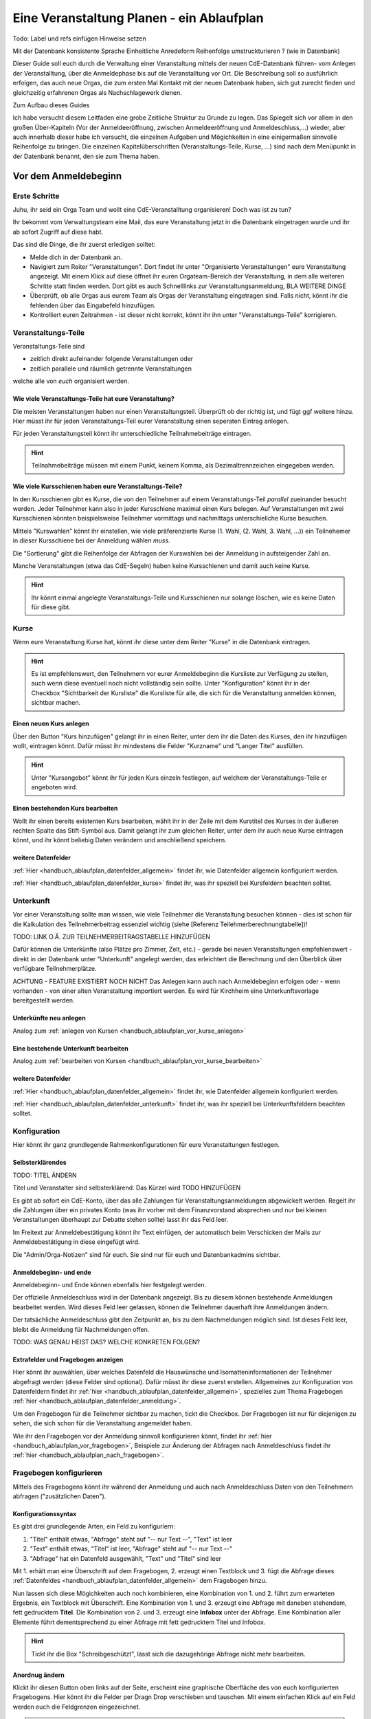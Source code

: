 .. _handbuch_ablaufplan:

Eine Veranstaltung Planen - ein Ablaufplan
==========================================

Todo: Label und refs einfügen
Hinweise setzen

Mit der Datenbank konsistente Sprache
Einheitliche Anredeform
Reihenfolge umstruckturieren ? (wie in Datenbank)
   
Dieser Guide soll euch durch die Verwaltung einer Veranstaltung mittels der neuen CdE-Datenbank führen- vom Anlegen der Veranstalltung, über die Anmeldephase bis auf die Veranstalltung vor Ort. Die Beschreibung soll so ausführlich erfolgen, das auch neue Orgas, die zum ersten Mal Kontakt mit der neuen Datenbank haben, sich gut zurecht finden und gleichzeitig erfahrenen Orgas als Nachschlagewerk dienen.


Zum Aufbau dieses Guides

Ich habe versucht diesem Leitfaden eine grobe Zeitliche Struktur zu Grunde zu legen. Das Spiegelt sich vor allem in den großen Über-Kapiteln (Vor der Anmeldeeröffnung, zwischen Anmeldeeröffnung und Anmeldeschluss,...) wieder, aber auch innerhalb dieser habe ich versucht, die einzelnen Aufgaben und Mögichkeiten in eine einigermaßen sinnvolle Reihenfolge zu bringen.
Die einzelnen Kapitelüberschriften (Veranstaltungs-Teile, Kurse, ...) sind nach dem Menüpunkt in der Datenbank benannt, den sie zum Thema haben.



.. _handbuch_ablaufplan_vor:

Vor dem Anmeldebeginn
------------------------

Erste Schritte
^^^^^^^^^^^^^^

Juhu, ihr seid ein Orga Team und wollt eine CdE-Veranstalltung organisieren! Doch was ist zu tun?

Ihr bekommt vom Verwaltungsteam eine Mail, das eure Veranstaltung jetzt in die Datenbank eingetragen wurde und ihr ab sofort Zugriff auf diese habt. 

Das sind die Dinge, die ihr zuerst erledigen solltet:

- Melde dich in der Datenbank an.
- Navigiert zum Reiter "Veranstaltungen". Dort findet ihr unter "Organisierte Veranstaltungen" eure Veranstaltung angezeigt. Mit einem Klick auf diese öffnet ihr euren Orgateam-Bereich der Veranstaltung, in dem alle weiteren Schritte statt finden werden. Dort gibt es auch Schnelllinks zur Veranstaltungsanmeldung, BLA WEITERE DINGE
- Überprüft, ob alle Orgas aus eurem Team als Orgas der Veranstaltung eingetragen sind. Falls nicht, könnt ihr die fehlenden über das Eingabefeld hinzufügen.
- Kontrolliert euren Zeitrahmen - ist dieser nicht korrekt, könnt ihr ihn unter "Veranstaltungs-Teile" korrigieren.



.. _handbuch_ablaufplan_vor_veranstaltungsteile:

Veranstaltungs-Teile
^^^^^^^^^^^^^^^^^^^^

Veranstaltungs-Teile sind

- zeitlich direkt aufeinander folgende Veranstaltungen oder
- zeitlich parallele und räumlich getrennte Veranstaltungen
welche alle von *euch* organisiert werden.



.. _handbuch_ablaufplan_vor_veranstaltungsteile_veranstaltungsteile:

Wie viele Veranstaltungs-Teile hat eure Veranstaltung?
''''''''''''''''''''''''''''''''''''''''''''''''''''''

Die meisten Veranstaltungen haben nur einen Veranstaltungsteil. Überprüft ob der richtig ist, und fügt ggf weitere hinzu.
Hier müsst ihr für jeden Veranstaltungs-Teil eurer Veranstaltung einen seperaten Eintrag anlegen.

Für jeden Veranstaltungsteil könnt ihr unterschiedliche Teilnahmebeiträge eintragen.

.. hint:: Teilnahmebeiträge müssen mit einem Punkt, keinem Komma, als Dezimaltrennzeichen eingegeben werden.



.. _handbuch_ablaufplan_vor_veranstaltungsteile_kursschienen:

Wie viele Kursschienen haben eure Veranstaltungs-Teile?
'''''''''''''''''''''''''''''''''''''''''''''''''''''''

In den Kursschienen gibt es Kurse, die von den Teilnehmer auf einem Veranstaltungs-Teil *parallel* zueinander besucht werden. Jeder Teilnehmer kann also in jeder Kursschiene maximal einen Kurs belegen. Auf Veranstaltungen mit zwei Kursschienen könnten beispielsweise Teilnehmer vormittags und nachmittags unterschieliche Kurse besuchen.

Mittels "Kurswahlen" könnt ihr einstellen, wie viele präferenzierte Kurse (1. Wahl, (2. Wahl, 3. Wahl, ...)) ein Teilnehemer in dieser Kursschiene bei der Anmeldung wählen *muss*.

Die "Sortierung" gibt die Reihenfolge der Abfragen der Kurswahlen bei der Anmeldung in aufsteigender Zahl an.

Manche Veranstaltungen (etwa das CdE-Segeln) haben keine Kursschienen und damit auch keine Kurse.

.. hint:: Ihr könnt einmal angelegte Veranstaltungs-Teile und Kursschienen nur solange löschen, wie es keine Daten für diese gibt.



.. _handbuch_ablaufplan_vor_kurse:

Kurse
^^^^^

Wenn eure Veranstaltung Kurse hat, könnt ihr diese unter dem Reiter "Kurse" in die Datenbank eintragen.

.. hint:: Es ist empfehlenswert, den Teilnehmern vor eurer Anmeldebeginn die Kursliste zur Verfügung zu stellen, auch wenn diese eventuell noch nicht vollständig sein sollte. Unter "Konfiguration" könnt ihr in der Checkbox "Sichtbarkeit der Kursliste" die Kursliste für alle, die sich für die Veranstaltung anmelden können, sichtbar machen.
	  


.. _handbuch_ablaufplan_vor_kurse_anlegen:

Einen neuen Kurs anlegen
''''''''''''''''''''''''

Über den Button "Kurs hinzufügen" gelangt ihr in einen Reiter, unter dem ihr die Daten des Kurses, den ihr hinzufügen wollt, eintragen könnt. Dafür müsst ihr mindestens die Felder "Kurzname" und "Langer Titel" ausfüllen.

.. hint:: Unter "Kursangebot" könnt ihr für jeden Kurs einzeln festlegen, auf welchem der Veranstaltungs-Teile er angeboten wird.



.. _handbuch_ablaufplan_vor_kurse_bearbeiten:

Einen bestehenden Kurs bearbeiten
'''''''''''''''''''''''''''''''''

Wollt ihr einen bereits existenten Kurs bearbeiten, wählt ihr in der Zeile mit dem Kurstitel des Kurses in der äußeren rechten Spalte das Stift-Symbol aus. Damit gelangt ihr zum gleichen Reiter, unter dem ihr auch neue Kurse eintragen könnt, und ihr könnt beliebig Daten verändern und anschließend speichern.



.. _handbuch_ablaufplan_vor_kurse_datenfelder:

weitere Datenfelder
'''''''''''''''''''

:ref:`Hier <handbuch_ablaufplan_datenfelder_allgemein>` findet ihr, wie Datenfelder allgemein konfiguriert werden.

:ref:`Hier <handbuch_ablaufplan_datenfelder_kurse>` findet ihr, was ihr speziell bei Kursfeldern beachten solltet.



.. _handbuch_ablaufplan_vor_unterkunft:

Unterkunft
^^^^^^^^^^

Vor einer Veranstaltung sollte man wissen, wie viele Teilnehmer die Veranstaltung besuchen können - dies ist schon für die Kalkulation des Teilnehmerbeitrag essenziel wichtig (siehe [Referenz Teilehmerberechnungtabelle])!

TODO: LINK O.Ä. ZUR TEILNEHMERBEITRAGSTABELLE HINZUFÜGEN

Dafür können die Unterkünfte (also Plätze pro Zimmer, Zelt, etc.)  - gerade bei neuen Veranstaltungen empfehlenswert - direkt in der Datenbank unter "Unterkunft" angelegt werden, das erleichtert die Berechnung und den Überblick über verfügbare Teilnehmerplätze.

ACHTUNG - FEATURE EXISTIERT NOCH NICHT
Das Anlegen kann auch nach Anmeldebeginn erfolgen oder - wenn vorhanden - von einer alten Veranstaltung importiert werden. Es wird für Kirchheim eine Unterkunftsvorlage bereitgestellt werden.



.. _handbuch_ablaufplan_vor_unterkunft_anlegen:

Unterkünfte neu anlegen
'''''''''''''''''''''''

Analog zum :ref:`anlegen von Kursen <handbuch_ablaufplan_vor_kurse_anlegen>`



.. _handbuch_ablaufplan_vor_unterkunft_bearbeiten:

Eine bestehende Unterkunft bearbeiten
'''''''''''''''''''''''''''''''''''''

Analog zum :ref:`bearbeiten von Kursen <handbuch_ablaufplan_vor_kurse_bearbeiten>`



.. _handbuch_ablaufplan_vor_unterkunft_datenfelder:

weitere Datenfelder
'''''''''''''''''''

:ref:`Hier <handbuch_ablaufplan_datenfelder_allgemein>` findet ihr, wie Datenfelder allgemein konfiguriert werden.

:ref:`Hier <handbuch_ablaufplan_datenfelder_unterkunft>` findet ihr, was ihr speziell bei Unterkunftsfeldern beachten solltet.



.. _handbuch_ablaufplan_vor_konfiguration:

Konfiguration
^^^^^^^^^^^^^

Hier könnt ihr ganz grundlegende Rahmenkonfigurationen für eure Veranstaltungen festlegen.



.. _handbuch_ablaufplan_vor_konfiguration_selbsterklärendes:

Selbsterklärendes
'''''''''''''''''

TODO: TITEL ÄNDERN

Titel und Veranstalter sind selbsterklärend. Das Kürzel wird  TODO HINZUFÜGEN

Es gibt ab sofort ein CdE-Konto, über das alle Zahlungen für Veranstaltungsanmeldungen abgewickelt werden. Regelt ihr die Zahlungen über ein privates Konto (was ihr vorher mit dem Finanzvorstand absprechen und nur bei kleinen Veranstaltungen überhaupt zur Debatte stehen sollte) lasst ihr das Feld leer.

Im Freitext zur Anmeldebestätigung könnt ihr Text einfügen, der automatisch beim Verschicken der Mails zur Anmeldebestätigung in diese eingefügt wird.

Die "Admin/Orga-Notizen" sind für euch. Sie sind nur für euch und Datenbankadmins sichtbar.



.. _handbuch_ablaufplan_vor_konfigurationen_beginn:

Anmeldebeginn- und ende
'''''''''''''''''''''''

Anmeldebeginn- und Ende können ebenfalls hier festgelegt werden.

Der offizielle Anmeldeschluss wird in der Datenbank angezeigt. Bis zu diesem können bestehende Anmeldungen bearbeitet werden. Wird dieses Feld leer gelassen, können die Teilnehmer dauerhaft ihre Anmeldungen ändern.

Der tatsächliche Anmeldeschluss gibt den Zeitpunkt an, bis zu dem Nachmeldungen möglich sind. Ist dieses Feld leer, bleibt die Anmeldung für Nachmeldungen offen.

TODO: WAS GENAU HEIST DAS? WELCHE KONKRETEN FOLGEN?



.. _handbuch_ablaufplan_vor_konfiguration_extrafelder:

Extrafelder und Fragebogen anzeigen
'''''''''''''''''''''''''''''''''''

Hier könnt ihr auswählen, über welches Datenfeld die Hauswünsche und Isomatteninformationen der Teilnehmer abgefragt werden (diese Felder sind optional). Dafür müsst ihr diese zuerst erstellen.
Allgemeines zur Konfiguration von Datenfeldern findet ihr :ref:`hier <handbuch_ablaufplan_datenfelder_allgemein>`, spezielles zum Thema Fragebogen :ref:`hier <handbuch_ablaufplan_datenfelder_anmeldung>`.

Um den Fragebogen für die Teilnehmer sichtbar zu machen, tickt die Checkbox. Der Fragebogen ist nur für diejenigen zu sehen, die sich schon für die Veranstaltung angemeldet haben.

Wie ihr den Fragebogen vor der Anmeldung sinnvoll konfigurieren könnt, findet ihr :ref:`hier <handbuch_ablaufplan_vor_fragebogen>`, Beispiele zur Änderung der Abfragen nach Anmeldeschluss findet ihr :ref:`hier <handbuch_ablaufplan_nach_fragebogen>`.



.. _handbuch_ablaufplan_vor_fragebogen:

Fragebogen konfigurieren
^^^^^^^^^^^^^^^^^^^^^^^^

Mittels des Fragebogens könnt ihr während der Anmeldung und auch nach Anmeldeschluss Daten von den Teilnehmern abfragen ("zusätzlichen Daten").



.. _handbuch_ablaufplan_vor_fragebogen_konfigurieren:

Konfigurationssyntax
''''''''''''''''''''

Es gibt drei grundlegende Arten, ein Feld zu konfiguriern:

1. "Titel" enthält etwas, "Abfrage" steht auf "-- nur Text --", "Text" ist leer
2. "Text" enthält etwas, "Titel" ist leer, "Abfrage" steht auf "-- nur Text --"
3. "Abfrage" hat ein Datenfeld ausgewählt, "Text" und "Titel" sind leer

Mit 1. erhält man eine Überschrift auf dem Fragebogen, 2. erzeugt einen Textblock und 3. fügt die Abfrage dieses :ref:`Datenfeldes <handbuch_ablaufplan_datenfelder_allgemein>` dem Fragebogen hinzu.

Nun lassen sich diese Mögichkeiten auch noch kombinieren, eine Kombination von 1. und 2. führt zum erwarteten Ergebnis, ein Textblock mit Überschrift. Eine Kombination von 1. und 3. erzeugt eine Abfrage mit daneben stehendem, fett gedrucktem **Titel**. Die Kombination von 2. und 3. erzeugt eine **Infobox** unter der Abfrage. Eine Kombination aller Elemente führt dementsprechend zu einer Abfrage mit fett gedrucktem Titel und Infobox.

.. hint:: Tickt ihr die Box "Schreibgeschützt", lässt sich die dazugehörige Abfrage nicht mehr bearbeiten.



Anordnug ändern
'''''''''''''''

Klickt ihr diesen Button oben links auf der Seite, erscheint eine graphische Oberfläche des von euch konfigurierten Fragebogens. Hier könnt ihr die Felder per Dragn Drop verschieben und tauschen. Mit einem einfachen Klick auf ein Feld werden euch die Feldgrenzen eingezeichnet.

.. hint :: Mit diesem Button könnt ihr euch eine Vorschau eures Fragebogens anzeigen lassen, ohne diesen unter :ref:`Konfigurationen <handbuch_ablaufplan_vor_konfiguration_extrafelder>` sichtbar zu machen.



.. _handbuch_ablaufplan_vor_fragebogen_während:

Konfigurationsbeispiel während der Anmeldung
''''''''''''''''''''''''''''''''''''''''''''

Einige Beispiele für Abfragen, die während der Anmeldung sinnvoll sein können:

- Solidarzusatzbeitrag
- Bereitschaft auf Isomatten zu schlafen
- Kursspezifisches, was für die Kurseinteilung entscheidend ist (etwa Tanzpartner oder Schrittart bei Tanzkursen)

.. hint:: Damit die Information, wer auf Isomatten bereit ist zu schlafen, im weiteren Veralauf der Zimmereinteilung eingebunden werden kann, müsst ihr das Feld unter :ref:`Konfigurationen <handbuch_ablaufplan_vor_konfiguration_extrafelder>` angeben.



.. _handbuch_ablaufplan_vor_open:

Anmeldung eröffnen
^^^^^^^^^^^^^^^^^^
   
Vor der Anmeldung noch ein paar letze Punkte:
   
- Minderjährige können sich **erst dann** für eure Veranstaltung anmelden, wenn ihr ein Minderjährigenformular in der DB hochgeladen habt!
- Habt ihr für **jeden** Veranstaltungsteil einen Teilnehmerbeitrag unter :ref:`Veranstaltungs-Teile <handbuch_ablaufplan_vor_veranstaltungsteile_veranstaltungsteile>` eingetragen?
- Die Veranstaltung muss **sichtbar** sein. Dafür müsst ihr im Kontrollkästchen des gleichnamigen Feldes unter :ref:`Konfiguration <handbuch_ablaufplan_vor_konfiguration>` setzen.

Die Anmeldung eröffnet automatisch zu dem Zeitpunkt, den ihr dafür festgelegt habt, siehe :ref:`Anmeldebeginn und -ende <handbuch_ablaufplan_vor_konfigurationen_beginn>`. 



.. _handbuch_ablaufplan_während:

Zwischen Anmeldeeröffnung und Anmeldeschluss
--------------------------------------------

Hier ist Datenbanktechnisch nicht viel zu tun. Ihr könnt - falls noch nicht geschehen, die :ref:`Unterkünfte <handbuch_ablaufplan_vor_unterkunft>` eurer Veranstaltung anlegen und die eingehend Überweisungen eintragen.



.. _handbuch_ablaufplan_während_überweisungen:

Überweisungen eintragen
^^^^^^^^^^^^^^^^^^^^^^^

Während der Anmeldephase bekommt ihr vom Finanzvorstand eine Tabelle mit den Menschen, die den Teilnahmebeitrag (so ihr diesen über das CdE-Konto abwickelt) überwiesen haben. Diese könnt ihr über das Tool "Überweisungen eintragen" in der Datenbank hinterlegen - das ist wichtig, damit ihr später bei der Platzvergabe wisst, wer (und auch wann) den Teilnehmerbeitrag bezahlt hat.

Im Idealfall bekommt ihr eine .csv Tabelle vom Finanzvorstand, die die Spalten
Datum;Betrag;CdEDB-ID;Nachname;Vorname
in genau dieser Reihenfolge enthält. Dann könnt ihr diese einfach per Copy+Paste in das Formular übertragen. Sollte dies nicht der Fall sein, müsst ihr das Format dementsprechend anpassen.

Im Gegensatz zur alten Datenbank wird nun auch das automatische Einlesen von Externen unterstüzt, da diese für die Veranstaltung eine DB-ID erhalten und damit eindeutig vom System identifiziert werden können.



.. _handbuch_ablaufplan_nach:

Zwischen Anmeldeschluss und Veranstaltungsbeginn
------------------------------------------------

TODO:

- ANMELDUNGEN - SUCHMASKE ERKLÄREN (VIELLEICHT ALS EIGENEN PUNKT AUSLAGERN?)
- TEILNAHMEBESTÄTIGUNG
- KURSEINTEILUNG
- UNTERKUNFTSEINTEILUNG
- DOWNLOAD TOOLS



.. _handbuch_ablaufplan_nach_fragebogen:

Fragebogen konfigurieren
^^^^^^^^^^^^^^^^^^^^^^^^

Nach Anmeldeschluss ist es oftmals sinnvoll, den Fragebogen zu überarbeiten. Sinnvoll ist es etwa, Abfragen, die ihr während der Anmeldung gestellt habt und jetzt nicht mehr verändert werden sollen, schreibzuschützen (indem ihr bei dem jeweiligen Feld die Checkbox "Schreibgeschützt" tickt) und dafür andere Abfragen zu tätigen, etwa sobald die Teilnehmer feststehen. Beispielhafte Abfragen findet ihr unten.



.. _handbuch_ablaufplan_nach_fragebogen_während:

Konfigurationsbeispiel zwischen Anmeldeschluss und Veranstaltungsbeginn
'''''''''''''''''''''''''''''''''''''''''''''''''''''''''''''''''''''''

Einige Beispiele für Abfragen, die zwischen Anmeldeschluss und Veranstaltungsbeginn sinnvoll sein können:

- Akademiekleidung (nachdem die Teilnehmerbriefe verschickt wurden)
- Zimmerwünsche (nachdem die Teilnehmerbriefe verschickt wurden)
- An/Abreisevehikel und -zeit
- Wunsch nach Vielschläferzimmer



.. _handbuch_ablaufplan_auf:

Auf der Veranstaltung
---------------------

TODO:

- CHECK-IN



.. _handbuch_ablaufplan_datenfelder:

Datenfelder konfigurieren
-------------------------

Da Datenfelder ein sehr mächtiges Hilfsmittel sind, die ihr vor, während und nach der Anmeldephase unterschiedlich nutzen könnt und eine Änderung im Verlaufe nicht nur möglich, sondern sogar oft gewollt ist, werden diese hier ausgelagert zentral erklärt. In den jeweiligen Punkten im Leitfaden wird immer, wenn Datenfelder konfiguriert werden, auf den entsprechenden Teil hier verwiesen.



.. _handbuch_ablaufplan_datenfelder_allgemein:

Allgemeines
^^^^^^^^^^^

Zur allgemeinen Syntax von Datenfeldern:

- Namen von Datenfeldern dürfen nur Buchstaben, Ziffern und Unterstriche (keine Leerzeichen!) enthalten
- Der Datentyp beschreibt den Rückgabewert, den ein Datenfeld erhalten kann.

.. attention:: Den Datentyp nachträglich zu ändern ist sehr gefährlich! Dabei können bereits von Teilnehmern eingegebene Daten unwiederuflich verloren gehen!

Es gibt zwei wesentlich unterschieliche Konfigurationsarten:

- Das Optionenfeld ist **leer**. Diese Option wird einzeln für jeden Datentypen unten geschildert.
- Das Optionenfeld ist **nicht leer**.

Ist das Optionenfeld nicht leer, hat die Eingabe folgenden Syntax:

- Wert1;Beschreibungstext 1
- Wert2;Beschreibungstext 2
- …

Dieser Fall ist für alle Datentypen - beim späteren Ausfüllen - gleich: Es wird eine Liste aller wählbaren Möglichkeiten ("Beschreibungstext 1", "Beschreibungstext 2", ...) angezeigt, aus welcher genau eine ausgewählt werden muss(!) - die Default Auswahl ist "Beschreibungstext 1".

.. hint:: Gibt es vorgegebene Möglichkeiten, aus denen gewählt werden kann, **muss** eine Auswahl getroffen werde. Erfolgt eine freie Eingabe, **kann** etwas eingegeben werden.

Das, was später in der Datenbank gespeichert wird, ist jedoch **nicht** der Beschreibungstext, sondern der zugehörige Wert - dieser muss dementsprechen im richtigen Format (siehe zu jedem Datentyp unten) angegeben werden!

.. hint:: Bei der Auswahl wird **nur** der Beschreibungstext angezeigt, der Wert ist **nicht** sichtbar.

Im folgenden folgt für jeden Datentyp das Verhalten bei einem leeren Optionenfeld.



.. _handbuch_ablaufplan_datenfelder_allgemein_text:

Text
''''

- Ein Textfeld akzeptiert Buchstaben, Zahlen und Sonderzeichen als Eingabe.
- Wird das Optionenfeld freigelassen, erscheint beim Ausfüllen ein Freitextfeld, welches ausgefüllt werden kann.



.. _handbuch_ablaufplan_datenfelder_allgemein_janein:

Ja/Nein
'''''''

- Ein Ja/Nein Feld akzeptiert Buchstaben, Zahlen und Sonderzeichen als Eingabe.
- Wird das Optionenfeld freigelassen, erscheint beim Ausfüllen eine Checkbox, die getickt oder nicht getickt werden kann.



.. _handbuch_ablaufplan_datenfelder_allgemein_zahl:

Zahl
''''

- Ein Zahlenfeld akzeptiert als Werte nur ganze Zahlen, die Beschreibung darf auch Buchstaben und Sonderzeichen enthalten.
- Wird das Optionenfeld freigelassen, erscheint beim Ausfüllen ein Feld, in welches eine ganze zahl eingegeben werden kann.



.. _handbuch_ablaufplan_datenfelder_allgemein_kommazahl:

Kommazahl
'''''''''

- Ein Kommazahlenfeld akzeptiert als Werte Kommazahlen mit maximal 17 signifikaten Stellen, die Beschreibung darf auch Buchstaben und Sonderzeichen enthalten.
- Wird das Optionenfeld freigelassen, erscheint beim Ausfüllen ein Feld, in wleches eine Kommazahl eingegeben werden kann.
.. attention:: Kommas werden nicht akzeptiert, es muss ein Punkt verwendet werden.



.. _handbuch_ablaufplan_datenfelder_allgemein_datum:

Datum
'''''

- Ein Datumsfeld akzeptiert als Werte Daten im Format YYYY-MM-DD (sowie vom Browser abhängie lokale Varianten, etwa TT.MM.JJJJ, die erste Variante funktioniert aber Browserunanbhängig), die Beschreibung darf Buchstaben, Zahlen und Sonderzeichen enthalten.
- Wird das Optionenfeld freigelassen, erscheint beim Ausfüllen ein Feld, in welches ein Datum in obigem Format eingegeben werden kann.



.. _handbuch_ablaufplan_datenfelder_allgemein_uhrzeit:

Datum mit Uhrzeit
'''''''''''''''''

- Ein Datum mit Uhrzeit Feld akzeptiert Werte im Format YYYY-MM-DDThh:ii:ss (dabei das "T" einfach als solches eingeben) sowie etwaige Browserabhängie Varianen (sihe dazu unter :ref:`Datum <handbuch_ablaufplan_datenfelder_allgemein_datum>`), die Beschreibung darf Buchstaben, Zahlen und Sonderzeichen enthalten.
* Wird das Optionenfeld freigelassen, erscheint beim Ausfüllen ein Feld, in welches ein Datum mit Uhrzeit in obigem Format eingegeben werden kann.
 
 
 
.. _handbuch_ablaufplan_datenfelder_anmeldung:
 
Anmeldungsfelder
^^^^^^^^^^^^^^^^

Die Anmeldungsfelder sind für die Konfiguration des Fragebogens relevant. Mit diesem können während und nach der Anmeldephase fast beliebige Abfragen getätigt werden, etwa wer bereit ist auf einer Isomatte zu schlafen, wer mit wem auf ein Zimmer möchte oder ob jemand zusätzlich Schokolade mit zur Aka bringen kann.

Die Konfigurationssyntax des Fragebogens findet ihr :ref:`hier <handbuch_ablaufplan_vor_fragebogen>`, beispielhafte Abfragen während der Anmeldephase :ref:`hier <handbuch_ablaufplan_vor_fragebogen_während>` und Beispiele für Abfragen nach Anmeldeschluss :ref:`hier <handbuch_ablaufplan_nach_fragebogen>`.



.. _handbuch_ablaufplan_datenfelder_kurse:

Kursfelder
^^^^^^^^^^

TODO: HINZUFÜGEN



.. _handbuch_ablaufplan_datenfelder_unterkunft:

Unterkunftsfelder
^^^^^^^^^^^^^^^^^

Unter diesem Reiter könnt ihr Datenfelder erstellen, die in eure Unterkünfte eingebunden werden. Diese sind für euch Orgas hilfreich, etwa um ein Zimmer als "Geschlechtergetrennt" oder "Vielschläferzimmer" zu markieren. Diese Abfragen werden auch als Parameter in die Suchmaske unter "Anmeldungen" eingebunden.

